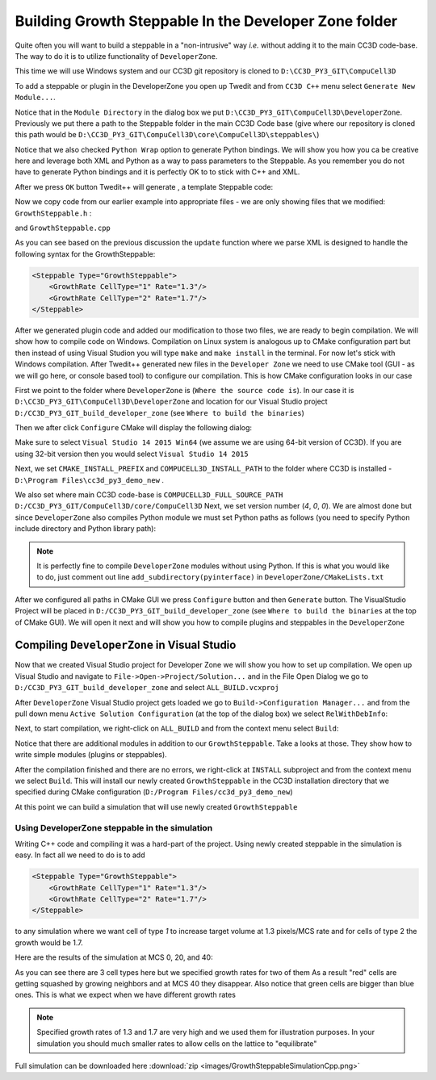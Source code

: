 Building Growth Steppable In the Developer Zone folder
======================================================

Quite often you will want to build a steppable in a "non-intrusive" way *i.e.* without adding it to the main
CC3D code-base. The way to do it is to utilize functionality of ``DeveloperZone``.

This time we will use Windows system and our  CC3D git repository is cloned to ``D:\CC3D_PY3_GIT\CompuCell3D``

To add a steppable or plugin in the DeveloperZone you open up Twedit and from ``CC3D C++`` menu select
``Generate New Module...``.

|dev_zone_1|

Notice that in the ``Module Directory`` in the dialog box we put ``D:\CC3D_PY3_GIT\CompuCell3D\DeveloperZone``.
Previously we put there a path to the Steppable folder in the main CC3D Code base (give where our repository is cloned
this path would be ``D:\CC3D_PY3_GIT\CompuCell3D\core\CompuCell3D\steppables\``)

Notice that we also checked ``Python Wrap`` option to generate Python bindings. We will show you how you ca
be creative here and leverage both XML and Python as a way to pass parameters to the Steppable. As you
remember you do not have to generate Python bindings and it is perfectly OK to to stick with C++ and XML.

After we press ``OK`` button Twedit++ will generate , a template Steppable code:

|dev_zone_2|

Now we copy code from our earlier example into appropriate files - we are only showing files that we modified:
``GrowthSteppable.h`` :

.. code-block:: cpp
    :linenos:

    #ifndef GROWTHSTEPPABLESTEPPABLE_H
    #define GROWTHSTEPPABLESTEPPABLE_H
    #include <CompuCell3D/CC3D.h>
    #include "GrowthSteppableDLLSpecifier.h"

    namespace CompuCell3D {

        template <class T> class Field3D;

        template <class T> class WatchableField3D;

        class Potts3D;

        class Automaton;

        class BoundaryStrategy;

        class CellInventory;

        class CellG;

      class GROWTHSTEPPABLE_EXPORT GrowthSteppable : public Steppable {

        WatchableField3D<CellG *> *cellFieldG;

        Simulator * sim;

        Potts3D *potts;

        CC3DXMLElement *xmlData;

        Automaton *automaton;

        BoundaryStrategy *boundaryStrategy;

        CellInventory * cellInventoryPtr;

        Dim3D fieldDim;

      public:

        GrowthSteppable ();

        virtual ~GrowthSteppable ();

        std::map<unsigned int, double> growthRateMap;

        // SimObject interface

        virtual void init(Simulator *simulator, CC3DXMLElement *_xmlData=0);

        virtual void extraInit(Simulator *simulator);


        //steppable interface

        virtual void start();

        virtual void step(const unsigned int currentStep);

        virtual void finish() {}


        //SteerableObject interface

        virtual void update(CC3DXMLElement *_xmlData, bool _fullInitFlag=false);

        virtual std::string steerableName();

        virtual std::string toString();

      };

    };

    #endif

and ``GrowthSteppable.cpp``

.. code-block:: cpp
    :linenos:
    :emphasize-lines: 12,15-18

    #include <CompuCell3D/CC3D.h>
    using namespace CompuCell3D;
    using namespace std;
    #include "GrowthSteppable.h"


    GrowthSteppable::GrowthSteppable() :
    cellFieldG(0),sim(0),potts(0),xmlData(0),
    boundaryStrategy(0),automaton(0),cellInventoryPtr(0){}

    GrowthSteppable::~GrowthSteppable() {

    }

    void GrowthSteppable::init(Simulator *simulator, CC3DXMLElement *_xmlData) {

      xmlData=_xmlData;

      potts = simulator->getPotts();

      cellInventoryPtr=& potts->getCellInventory();

      sim=simulator;

      cellFieldG = (WatchableField3D<CellG *> *)potts->getCellFieldG();

      fieldDim=cellFieldG->getDim();

      simulator->registerSteerableObject(this);

      update(_xmlData,true);
    }

    void GrowthSteppable::extraInit(Simulator *simulator){

    }

    void GrowthSteppable::start(){

      //PUT YOUR CODE HERE
    }

    void GrowthSteppable::step(const unsigned int currentStep){

        CellInventory::cellInventoryIterator cInvItr;

        CellG * cell=0;

       if (currentStep > 100)
           return;

        std::map<unsigned int, double>::iterator mitr;

        for(cInvItr=cellInventoryPtr->cellInventoryBegin() ; cInvItr !=cellInventoryPtr->cellInventoryEnd() ;++cInvItr )
        {

            cell=cellInventoryPtr->getCell(cInvItr);

            mitr = this->growthRateMap.find((unsigned int)cell->type);

            if (mitr != this->growthRateMap.end()){
                cell->targetVolume += mitr->second;
            }

        }

    }

    void GrowthSteppable::update(CC3DXMLElement *_xmlData, bool _fullInitFlag){

        automaton = potts->getAutomaton();

        ASSERT_OR_THROW("CELL TYPE PLUGIN WAS NOT PROPERLY INITIALIZED YET. MAKE SURE THIS IS THE FIRST PLUGIN THAT YOU SET", automaton)

        set<unsigned char> cellTypesSet;

        CC3DXMLElementList growthVec = _xmlData->getElements("GrowthRate");

        for (int i = 0; i < growthVec.size(); ++i) {
            unsigned int cellType = growthVec[i]->getAttributeAsUInt("CellType");
            double growthRateTmp = growthVec[i]->getAttributeAsDouble("Rate");
            this->growthRateMap[cellType] = growthRateTmp;
        }

        //boundaryStrategy has information about pixel neighbors
        boundaryStrategy=BoundaryStrategy::getInstance();

    }

    std::string GrowthSteppable::toString(){

       return "GrowthSteppable";
    }

    std::string GrowthSteppable::steerableName(){

       return toString();
    }

As you can see based on the previous discussion the ``update`` function where we parse XML is designed to
handle the following syntax for the GrowthSteppable:

.. code-block:: xml

    <Steppable Type="GrowthSteppable">
        <GrowthRate CellType="1" Rate="1.3"/>
        <GrowthRate CellType="2" Rate="1.7"/>
    </Steppable>

After we generated plugin code and added our modification to those two files, we are ready to begin compilation.
We will show how to compile code on Windows. Compilation on Linux system is analogous up to CMake configuration
part but then instead of using Visual Studion you will type ``make`` and ``make install`` in the terminal. For now
let's stick with Windows compilation. After Twedit++ generated new files in the ``Developer Zone`` we need to use
CMake tool (GUI - as we will go here, or console based tool) to configure our compilation. This is how CMake
configuration looks in our case

|dev_zone_3|

First we point to the folder where ``DeveloperZone`` is (``Where the source code is``). In our case it is
``D:\CC3D_PY3_GIT\CompuCell3D\DeveloperZone``  and location for our Visual Studio project  ``D:/CC3D_PY3_GIT_build_developer_zone`` (see ``Where to build the binaries``)

Then we after click ``Configure`` CMake will display the following dialog:

|dev_zone_3b|

Make sure to select ``Visual Studio 14 2015 Win64`` (we assume we are using 64-bit version of CC3D). If you are using
32-bit version then you would select ``Visual Studio 14 2015``

Next, we set ``CMAKE_INSTALL_PREFIX`` and ``COMPUCELL3D_INSTALL_PATH`` to the folder where CC3D is installed -
``D:\Program Files\cc3d_py3_demo_new`` .

We also set where main CC3D code-base is ``COMPUCELL3D_FULL_SOURCE_PATH`` ``D:/CC3D_PY3_GIT/CompuCell3D/core/CompuCell3D``
Next, we set version number (`4`,  `0`, `0`).  We are almost done but since ``DeveloperZone`` also compiles Python module
we must set Python paths as follows (you need to specify Python include directory and Python library path):

|dev_zone_3a|

.. note::

    It is perfectly fine to compile ``DeveloperZone`` modules without using Python. If this is what you would like to do, just comment out line  ``add_subdirectory(pyinterface)`` in ``DeveloperZone/CMakeLists.txt``

After we configured all paths in CMake GUI we press ``Configure`` button and then ``Generate`` button. The
VisualStudio Project will be placed in ``D:/CC3D_PY3_GIT_build_developer_zone`` (see
``Where to build the binaries`` at the top of CMake GUI). We will open it next and
will show you how to compile plugins and steppables in the ``DeveloperZone``

Compiling ``DeveloperZone`` in Visual Studio
---------------------------------------------

Now that we created Visual Studio project for Developer Zone we will show you how to set up compilation.
We open up Visual Studio and navigate to ``File->Open->Project/Solution...`` and in the File Open Dialog we go to
``D:/CC3D_PY3_GIT_build_developer_zone`` and select ``ALL_BUILD.vcxproj``

|dev_zone_4|

After ``DeveloperZone`` Visual Studio project gets loaded we go to ``Build->Configuration Manager...`` and from the
pull down menu ``Active Solution Configuration`` (at the top of the dialog box) we select ``RelWithDebInfo``:

|dev_zone_5|

|dev_zone_6|

Next, to start compilation, we right-click on ``ALL_BUILD`` and from the context menu select ``Build``:

|dev_zone_7|

Notice that there are additional modules in addition to our ``GrowthSteppable``. Take a looks at those. They show
how to write simple modules (plugins or steppables).

After the compilation finished and there are no errors, we right-click at ``INSTALL`` subproject and from the context
menu we select ``Build``. This will install our newly created ``GrowthSteppable`` in the CC3D installation directory
that we specified during CMake configuration (``D:/Program Files/cc3d_py3_demo_new``)

|dev_zone_8|

At this point we can build a simulation that will use newly created ``GrowthSteppable``

Using DeveloperZone steppable in the simulation
~~~~~~~~~~~~~~~~~~~~~~~~~~~~~~~~~~~~~~~~~~~~~~~~

Writing C++ code and compiling it was a hard-part of the project. Using newly created steppable in the simulation is
easy. In fact all we need to do is to add

.. code-block:: xml

    <Steppable Type="GrowthSteppable">
        <GrowthRate CellType="1" Rate="1.3"/>
        <GrowthRate CellType="2" Rate="1.7"/>
    </Steppable>

to any simulation where we want cell of type `1` to increase target volume at 1.3 pixels/MCS rate and for cells of type 2
the growth would be 1.7.

Here are the results of the simulation at MCS 0, 20, and 40:

|gs_cpp|

As you can see there are 3 cell types here but we specified growth rates for two of them As a result "red" cells are
getting squashed by growing neighbors and at MCS 40 they disappear. Also notice that green cells are bigger than blue
ones. This is what we expect when we have different growth rates

.. note::

    Specified growth rates of 1.3 and 1.7 are very high and we used them for illustration purposes. In your simulation you should much smaller rates to allow cells on the lattice to "equilibrate"

Full simulation can be downloaded here :download:`zip <images/GrowthSteppableSimulationCpp.png>`

.. |dev_zone_1| image:: images/dev_zone_1.png
   :width: 2.4in
   :height: 1.9in

.. |dev_zone_2| image:: images/dev_zone_2.png
   :width: 6.0in
   :height: 2.5in

.. |dev_zone_3| image:: images/dev_zone_3.png
   :width: 6.0in
   :height: 2.0in

.. |dev_zone_3b| image:: images/dev_zone_3b.png
   :width: 2.5in
   :height: 1.8in

.. |dev_zone_3a| image:: images/dev_zone_3a.png
   :width: 6.0in
   :height: 2.0in

.. |dev_zone_4| image:: images/dev_zone_4.png
   :width: 4.5in
   :height: 2.6in

.. |dev_zone_5| image:: images/dev_zone_5.png
   :width: 3.3in
   :height: 1.9in

.. |dev_zone_6| image:: images/dev_zone_6.png
   :width: 3.5in
   :height: 2.2in

.. |dev_zone_7| image:: images/dev_zone_7.png
   :width: 6.12in
   :height: 3.0in

.. |dev_zone_8| image:: images/dev_zone_8.png
   :width: 7.2in
   :height: 2.8in

.. |gs_cpp| image:: images/gs_cpp.png
   :width: 6.9in
   :height: 2.0in



